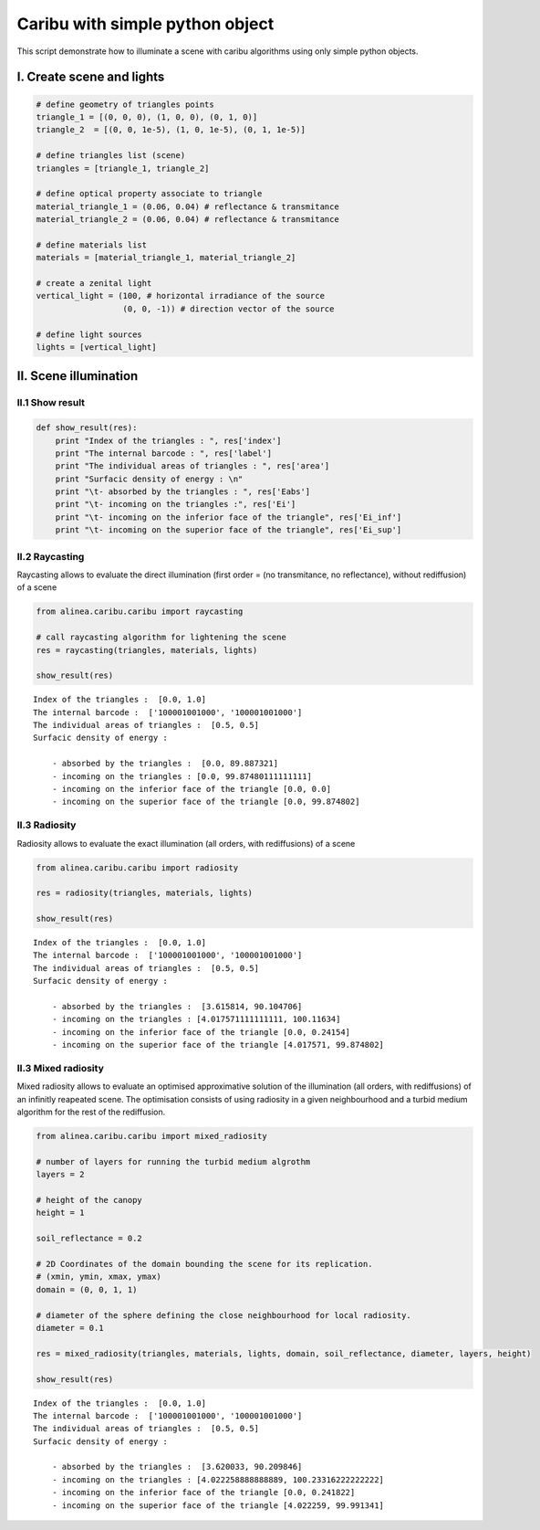 
Caribu with simple python object
================================

This script demonstrate how to illuminate a scene with caribu algorithms
using only simple python objects.

I. Create scene and lights
--------------------------

.. code:: python

    # define geometry of triangles points
    triangle_1 = [(0, 0, 0), (1, 0, 0), (0, 1, 0)]
    triangle_2  = [(0, 0, 1e-5), (1, 0, 1e-5), (0, 1, 1e-5)]
    
    # define triangles list (scene)
    triangles = [triangle_1, triangle_2]
    
    # define optical property associate to triangle
    material_triangle_1 = (0.06, 0.04) # reflectance & transmitance
    material_triangle_2 = (0.06, 0.04) # reflectance & transmitance
    
    # define materials list 
    materials = [material_triangle_1, material_triangle_2]
    
    # create a zenital light
    vertical_light = (100, # horizontal irradiance of the source
                      (0, 0, -1)) # direction vector of the source
    
    # define light sources
    lights = [vertical_light]

II. Scene illumination
----------------------

II.1 Show result
~~~~~~~~~~~~~~~~

.. code:: python

    def show_result(res):
        print "Index of the triangles : ", res['index']
        print "The internal barcode : ", res['label']
        print "The individual areas of triangles : ", res['area']
        print "Surfacic density of energy : \n"
        print "\t- absorbed by the triangles : ", res['Eabs']
        print "\t- incoming on the triangles :", res['Ei']
        print "\t- incoming on the inferior face of the triangle", res['Ei_inf']
        print "\t- incoming on the superior face of the triangle", res['Ei_sup']

II.2 Raycasting
~~~~~~~~~~~~~~~

Raycasting allows to evaluate the direct illumination (first order = (no
transmitance, no reflectance), without rediffusion) of a scene

.. code:: python

    from alinea.caribu.caribu import raycasting
    
    # call raycasting algorithm for lightening the scene
    res = raycasting(triangles, materials, lights)
    
    show_result(res)


.. parsed-literal::

    Index of the triangles :  [0.0, 1.0]
    The internal barcode :  ['100001001000', '100001001000']
    The individual areas of triangles :  [0.5, 0.5]
    Surfacic density of energy : 
    
    	- absorbed by the triangles :  [0.0, 89.887321]
    	- incoming on the triangles : [0.0, 99.87480111111111]
    	- incoming on the inferior face of the triangle [0.0, 0.0]
    	- incoming on the superior face of the triangle [0.0, 99.874802]
    

II.3 Radiosity
~~~~~~~~~~~~~~

Radiosity allows to evaluate the exact illumination (all orders, with
rediffusions) of a scene

.. code:: python

    from alinea.caribu.caribu import radiosity
    
    res = radiosity(triangles, materials, lights)
    
    show_result(res)


.. parsed-literal::

    Index of the triangles :  [0.0, 1.0]
    The internal barcode :  ['100001001000', '100001001000']
    The individual areas of triangles :  [0.5, 0.5]
    Surfacic density of energy : 
    
    	- absorbed by the triangles :  [3.615814, 90.104706]
    	- incoming on the triangles : [4.017571111111111, 100.11634]
    	- incoming on the inferior face of the triangle [0.0, 0.24154]
    	- incoming on the superior face of the triangle [4.017571, 99.874802]
    

II.3 Mixed radiosity
~~~~~~~~~~~~~~~~~~~~

Mixed radiosity allows to evaluate an optimised approximative solution
of the illumination (all orders, with rediffusions) of an infinitly
reapeated scene. The optimisation consists of using radiosity in a given
neighbourhood and a turbid medium algorithm for the rest of the
rediffusion.

.. code:: python

    from alinea.caribu.caribu import mixed_radiosity
    
    # number of layers for running the turbid medium algrothm
    layers = 2
    
    # height of the canopy
    height = 1
    
    soil_reflectance = 0.2
    
    # 2D Coordinates of the domain bounding the scene for its replication.
    # (xmin, ymin, xmax, ymax)
    domain = (0, 0, 1, 1)
    
    # diameter of the sphere defining the close neighbourhood for local radiosity.
    diameter = 0.1
    
    res = mixed_radiosity(triangles, materials, lights, domain, soil_reflectance, diameter, layers, height)
    
    show_result(res)


.. parsed-literal::

    Index of the triangles :  [0.0, 1.0]
    The internal barcode :  ['100001001000', '100001001000']
    The individual areas of triangles :  [0.5, 0.5]
    Surfacic density of energy : 
    
    	- absorbed by the triangles :  [3.620033, 90.209846]
    	- incoming on the triangles : [4.022258888888889, 100.23316222222222]
    	- incoming on the inferior face of the triangle [0.0, 0.241822]
    	- incoming on the superior face of the triangle [4.022259, 99.991341]
    

